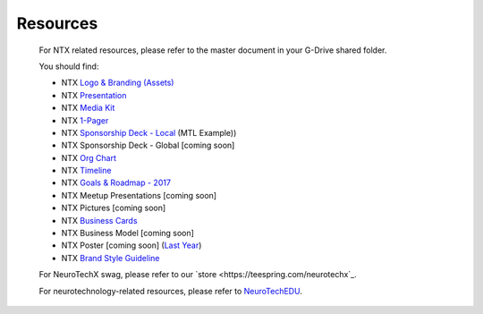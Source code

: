.. _resources:

Resources
=========

	For NTX related resources, please refer to the master document in your G-Drive shared folder.

	You should find:

	* NTX `Logo & Branding (Assets) <https://github.com/NeuroTechX/Resource-Kit>`_
	* NTX `Presentation <https://docs.google.com/presentation/d/1iZlaSiczjGCQkyuyuxqRpn-c918x5lWsMSTWffhn2Yc>`_
	* NTX `Media Kit <http://neurotechx.com/resources/NeuroTechX_Media_Kit.pdf>`_
	* NTX `1-Pager <https://drive.google.com/open?id=0B7bjjfpwAk4acE1FTUVmQXF5N0E>`_
	* NTX `Sponsorship Deck - Local <https://drive.google.com/file/d/0B7bjjfpwAk4aaFBtY09QTW5JRXM>`_ (MTL Example))
	* NTX Sponsorship Deck - Global [coming soon]
	* NTX `Org Chart <http://neurotechx.com/resourcesNTX-OrgChart-2017.png>`_
	* NTX `Timeline <http://neurotechx.com/resources/NTX-Timeline.png>`_
	* NTX `Goals & Roadmap - 2017 <https://docs.google.com/presentation/d/1vZ-W08bhYjPufl292j-WvOaSKKoDKjtSc5JNdVUM0XA>`_
	* NTX Meetup Presentations [coming soon]
	* NTX Pictures [coming soon]
	* NTX `Business Cards <https://drive.google.com/a/neurotechx.com/file/d/0B7bjjfpwAk4aTjZKTUJndENsa0k>`_
	* NTX Business Model [coming soon]
	* NTX Poster [coming soon] (`Last Year <https://drive.google.com/file/d/0B7bjjfpwAk4aUUcwdEtNVFY4cFU>`_)
	* NTX `Brand Style Guideline <https://docs.google.com/presentation/d/1xNXv7ON4FOxRFW83Pzula3hCS6Y9NqCE59DRBggDWsc>`_

	For NeuroTechX swag, please refer to our `store <https://teespring.com/neurotechx`_.

	For neurotechnology-related resources, please refer to `NeuroTechEDU <http://edu.neurotechx.com>`_.
